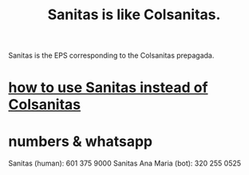 :PROPERTIES:
:ID:       6dba4f54-c27a-43a6-81cd-ea6fb5af02b9
:END:
#+title: Sanitas is like Colsanitas.
Sanitas is the EPS corresponding to the Colsanitas prepagada.
* [[id:2ce8cc5f-bd86-4403-bbcf-bc7ee77c0067][how to use Sanitas instead of Colsanitas]]
* numbers & whatsapp
  Sanitas (human): 601 375 9000
  Sanitas Ana Maria (bot): 320 255 0525
